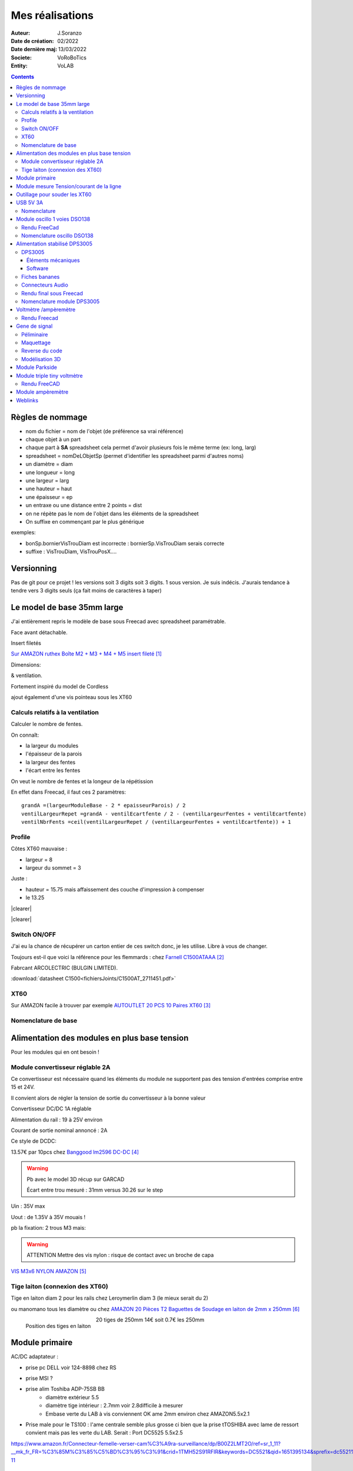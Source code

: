 ++++++++++++++++++++++++++++++++++++++++++++++++++++++++++++++++++++++++++++++++++++++++++++++++++++
Mes réalisations
++++++++++++++++++++++++++++++++++++++++++++++++++++++++++++++++++++++++++++++++++++++++++++++++++++

:Auteur: J.Soranzo
:Date de création: 02/2022
:Date dernière maj: 13/03/2022
:Societe: VoRoBoTics
:Entity: VoLAB

.. |clearer|  raw:: html

   <div class="clearer"></div>


.. contents::
    :backlinks: top


====================================================================================================
Règles de nommage
====================================================================================================
- nom du fichier = nom de l'objet (de préférence sa vrai référence)
- chaque objet à un part
- chaque part à **SA** spreadsheet cela permet d'avoir plusieurs fois le même terme (ex: long, larg)
- spreadsheet = nomDeLObjetSp (permet d'identifier les spreadsheet parmi d'autres noms)
- un diamètre = diam
- une longueur = long
- une largeur = larg
- une hauteur = haut
- une épaisseur = ep
- un entraxe ou une distance entre 2 points = dist
- on ne répète pas le nom de l'objet dans les éléments de la spreadsheet
- On suffixe en commençant par le plus générique

exemples:

- bonSp.bornierVisTrouDiam est incorrecte : bornierSp.VisTrouDiam serais correcte
- suffixe : VisTrouDiam, VisTrouPosX....

====================================================================================================
Versionning
====================================================================================================
Pas de git pour ce projet !
les versions soit 3 digits soit 3 digits. 1 sous version. Je suis indécis. J'aurais tendance à tendre
vers 3 digits seuls (ça fait moins de caractères à taper)


====================================================================================================
Le model de base 35mm large
====================================================================================================
J'ai entièrement repris le modèle de base sous Freecad avec spreadsheet paramétrable.

Face avant détachable.

Insert filetés 

`Sur AMAZON ruthex Boîte M2 + M3 + M4 + M5 insert fileté`_

.. _`Sur AMAZON ruthex Boîte M2 + M3 + M4 + M5 insert fileté` : https://www.amazon.fr/gp/product/B08K1BVGN9/ref=ppx_yo_dt_b_asin_title_o06_s00?ie=UTF8&psc=1


.. image:: images/ruthexBox.JPG 
   :width: 300 px

Dimensions:

.. image:: images/ruthexBoxDimension.JPG 
   :width: 300 px

& ventilation.

Fortement inspiré du model de Cordless

ajout également d'une vis pointeau sous les XT60

Calculs relatifs à la ventilation
----------------------------------------------------------------------------------------------------
Calculer le nombre de fentes.

On connaît:

- la largeur du modules
- l'épaisseur de la parois
- la largeur des fentes
- l'écart entre les fentes

On veut le nombre de fentes et la longeur de la répétission

En effet dans Freecad, il faut ces 2 paramètres::

   grandA =(largeurModuleBase - 2 * epaisseurParois) / 2
   ventilLargeurRepet =grandA - ventilEcartfente / 2 - (ventilLargeurFentes + ventilEcartfente)
   ventilNbrFents =ceil(ventilLargeurRepet / (ventilLargeurFentes + ventilEcartfente)) + 1

.. image:: images/ventilCalculsFentes.svg
   :width: 500 px

Profile
----------------------------------------------------------------------------------------------------

.. image:: images/profileOriginal.JPG 
   :width: 300 px

.. image:: images/profileOriginalXT60.JPG  
   :width: 300 px

Côtes XT60 mauvaise :

- largeur = 8
- largeur du sommet = 3

Juste :

- hauteur = 15.75 mais  affaissement des couche d'impression à compenser
- le 13.25

.. image:: images/profilesFav.svg 
   :width: 600 px


|clearer|

.. image:: images/moduleDeBaseSousFreecad.jpg 
   :width: 600 px

|clearer|

.. image:: images/moduleBaseVisPointeauDetail.jpg 
   :width: 300 px

.. index::
    single: Switch


Switch ON/OFF
----------------------------------------------------------------------------------------------------
J'ai eu la chance de récupérer un carton entier de ces switch donc, je les utilise. Libre à vous de 
changer.

Toujours est-il que voici la référence pour les flemmards : chez `Farnell C1500ATAAA`_

.. _`Farnell C1500ATAAA` : https://fr.farnell.com/arcolectric/c1500ataaa/interrupteur-a-bascule-spst-noir/dp/150549?st=c1500

Fabrcant ARCOLECTRIC (BULGIN LIMITED).

:download:`datasheet C1500<fichiersJoints/C1500AT_2711451.pdf>`

.. image:: images/c150AA.jpg 



.. index::
    single: XT60

XT60
----------------------------------------------------------------------------------------------------
Sur AMAZON facile à trouver par exemple `AUTOUTLET 20 PCS 10 Paires XT60`_

.. _`AUTOUTLET 20 PCS 10 Paires XT60` : https://www.amazon.fr/gp/product/B07C3R5W31/ref=ppx_yo_dt_b_asin_title_o08_s00?ie=UTF8&th=1

.. image:: images/xt60.jpg 
   :width: 300 px

Nomenclature de base
----------------------------------------------------------------------------------------------------
.. csv-table:: Nomenclature Module de base hors pièces imprimées
   :file: ../../_02-realisation/_03-cao_3D/mesCreations/base35mmParam/nomBASE.csv
   :delim: ,
   :encoding: UTF-8
   :align: left
   :header-rows: 1


====================================================================================================
Alimentation des modules en plus base tension
====================================================================================================
Pour les modules qui en ont besoin !

Module convertisseur réglable 2A
----------------------------------------------------------------------------------------------------
Ce convertisseur est nécessaire quand les éléments du module ne supportent pas des tension d'entrées
comprise entre 15 et 24V.

Il convient alors de régler la tension de sortie du convertisseur à la bonne valeur


Convertisseur DC/DC 1A réglable

Alimentation du rail : 19 à 25V environ

Courant de sortie nominal annoncé : 2A

Ce style de DCDC: 

.. image:: images/dcdc2Areglable.jpg 
   :width: 300 px

13.57€ par 10pcs chez `Banggood lm2596 DC-DC`_

.. WARNING:: Pb avec le model 3D récup sur GARCAD
   :class: without-title

   Écart entre trou mesuré : 31mm versus 30.26 sur le step

.. image:: images/DCDC2596ModelPb.JPG 
   :width: 600 px

.. _`Banggood lm2596 DC-DC` : https://www.banggood.com/fr/10Pcs-LM2596-DC-DC-Adjustable-Step-Down-Power-Supply-Module-p-963307.html?rmmds=detail-left-hotproducts__7&cur_warehouse=CN


Uin : 35V max

Uout : de 1.35V à 35V mouais !

pb la fixation: 2 trous M3 mais:

.. WARNING:: ATTENTION Mettre des vis nylon : risque de contact avec un broche de capa 

`VIS M3x6 NYLON AMAZON`_

.. _`VIS M3x6 NYLON AMAZON` : https://www.amazon.fr/Maintient-Casquette-Convient-nombreux-endroits/dp/B097P43SJC/ref=sr_1_19?keywords=vis+nylon&qid=1649422582&sr=8-19

.. image:: images/positionnementDCDC.jpg 
   :width: 300 px


Tige laiton (connexion des XT60)
----------------------------------------------------------------------------------------------------

Tige en laiton diam 2 pour les rails chez Leroymerlin diam 3 (le mieux serait du 2)

ou manomano tous les diamètre ou chez `AMAZON 20 Pièces T2 Baguettes de Soudage en laiton de 2mm x 250mm`_

.. _`AMAZON 20 Pièces T2 Baguettes de Soudage en laiton de 2mm x 250mm` : https://www.amazon.fr/gp/product/B08S728MMZ/ref=ppx_yo_dt_b_asin_title_o01_s01?ie=UTF8&psc=1

.. figure:: images/tigeLaitons.jpg
    :width: 300 px
    :align: left

    Position des tiges en laiton

20 tiges de 250mm 14€ soit 0.7€ les 250mm

====================================================================================================
Module primaire
====================================================================================================
AC/DC adaptateur :

- prise pc DELL voir 124-8898 chez RS

.. image:: images/emboutPowerPC.jpg 
   :width: 600 px

- prise MSI ?

- prise alim Toshiba ADP-75SB BB
    - diamètre extérieur 5.5
    - diamètre tige intérieur : 2.7mm voir 2.8difficile à mesurer
    - Embase verte du LAB à vis conviennent OK ame 2mm environ chez AMAZON5.5x2.1

- Prise male pour le TS100 : l'ame centrale semble plus grosse ci bien que la prise tTOSHIBA avec
  lame de ressort convient mais pas les verte du LAB. Serait : Port DC5525 5.5x2.5

https://www.amazon.fr/Connecteur-femelle-verser-cam%C3%A9ra-surveillance/dp/B00Z2LMT2O/ref=sr_1_11?__mk_fr_FR=%C3%85M%C3%85%C5%BD%C3%95%C3%91&crid=1TMH52S91RFIR&keywords=DC5521&qid=1651395134&sprefix=dc5521%2Caps%2C50&sr=8-11



.. index::
    pair: Modules; U/I en ligne

====================================================================================================
Module mesure Tension/courant de la ligne
====================================================================================================

.. image:: images/uimodule.JPG 
   :width: 600 px


.. image:: images/uiWatmetreAmazon.jpg 
   :width: 300 px

Le but de ce module est d'indiquer la tension et le courant consommé par les modules qui se trouvent
après lui dans la chaîne. C'est le seul module qui n'est pas en parallèle.

====================================================================================================
Outillage pour souder les XT60
====================================================================================================
Voici un outillage permettant de souder les tiges laiton aux XT60 au bonnes dimensions.

.. image:: images/outillageXT.jpg 
   :width: 600 px


Il suffit de régler la partie de droite à la largeur du module considéré.

Il y est équipé d'un réglet disponible chez Castorama

Largeur : 24mm +/-1 et moins de 1mm d'épaisseur

toto


.. index::
    pair: Modules; USB 3A

====================================================================================================
USB 5V 3A
====================================================================================================
Convertisseurs: `ANGEEK Lot de 5 modules d'alimentation USB DC 6-24 V à 5 V 3 A`_ chez AMAZON 10€/5

.. _`ANGEEK Lot de 5 modules d'alimentation USB DC 6-24 V à 5 V 3 A` : https://www.amazon.fr/gp/product/B07Q7TTD6C/ref=ppx_yo_dt_b_asin_title_o00_s01?ie=UTF8&psc=1

.. image:: images/module5V3ASurAMAZON.jpg 
   :width: 600 px


.. WARNING:: 24V max en entrée !!!!
   :class: without-title

.. image:: images/usb2x5V3A.jpg 
   :width: 300 px

Nomenclature
----------------------------------------------------------------------------------------------------
.. csv-table:: Nomenclature USB5V 3A
   :file: ../../_02-realisation/_03-cao_3D/mesCreations/moduleUSB3A/nomUSB3A.csv
   :delim: ,
   :encoding: UTF-8
   :align: left
   :header-rows: 1


.. _refOscilloRealisation:

.. index::
    pair: Modules; Oscilloscope

====================================================================================================
Module oscillo 1 voies DSO138
====================================================================================================
.. WARNING:: REGLER LA TENSION DE SORTIE DU DCDC à 9V sinon ça chauffe
   :class: without-title

   ici 9V

.. _`NOUVEAU JYETech® 13805K DSO138 Mini Oscilloscope Numérique 200KHz` : https://www.banggood.com/fr/NEW-JYETech-13805K-DSO138-Mini-200KHz-Digital-Oscilloscope-SMD-Soldered-Version-DC3_5V-6V-With-Housing-p-1627586.html?utm_source=googleshopping&utm_medium=cpc_organic&gmcCountry=FR&utm_content=minha&utm_campaign=minha-fr-fr-pc&currency=EUR&cur_warehouse=CN&createTmp=1&utm_source=googleshopping&utm_medium=cpc_union&utm_content=sandra&utm_campaign=sandra-ssc-fr-css-all-0423-19bf-v2&ad_id=344815794167&gclid=CjwKCAiAx8KQBhAGEiwAD3EiP3yN54JABv3-oe_jhIRZ2Zv9rc89praeH_G5VnR0Qqd3OnVhP0iA_hoC_KoQAvD_BwE

.. image:: images/oscilloAmazon.jpg 
   :width: 600 px

Sur AMAZON `ARCELI Oscilloscope numérique au Format de Poche, kit Open Source TFT 2,4 Pouces avec sonde, Version assemblée (soudé)`_ à 27€

.. _`ARCELI Oscilloscope numérique au Format de Poche, kit Open Source TFT 2,4 Pouces avec sonde, Version assemblée (soudé)` : https://www.amazon.fr/gp/product/B07V67LYXF/ref=ppx_yo_dt_b_asin_title_o01_s00?ie=UTF8&psc=1

Attention plusieurs versions différentes même sur le site JYE Tech

`NOUVEAU JYETech® 13805K DSO138 Mini Oscilloscope Numérique 200KHz`_ chez BANGGOOD (vue assemblée)

.. image:: images/dso138mini.jpg 
   :width: 300 px

Dimension: 85mm X 75mm X 15mm

La version la plus stable serait la `JYE Tech DSO138mini`_ plus compact et aussi plus cher. 
Pas trouvé assemblée sur AMAZON

.. _`JYE Tech DSO138mini` : https://jyetech.com/dso138mini-oscilloscope-diy-kit/

BNC : code RS :  680-7371, modèle directement récupérer et mis en fichier Freecad.

:download:`Drawing<fichiersJoints/bnc_drawing_0900766b80d9b202.pdf>`

.. image:: images/bncMountingHole.jpg 
   :width: 300 px

.. WARNING:: REGLER LA TENSION DE SORTIE DU DCDC à 9V sinon ça chauffe
   :class: without-title

   Ici 9V cf. `Alimentation des modules en plus base tension`_

Rendu FreeCad
----------------------------------------------------------------------------------------------------
.. image:: images/oscillo.jpg 
   :width: 600 px


Nomenclature oscillo DSO138
----------------------------------------------------------------------------------------------------
.. csv-table:: Nomenclature oscilloscope DSO138
   :file: ../../_02-realisation/_03-cao_3D/mesCreations/moduleOscillo/nomOscillo.csv
   :delim: ,
   :encoding: UTF-8
   :align: left
   :header-rows: 1


====================================================================================================
Alimentation stabilisé DPS3005
====================================================================================================
DPS3005
----------------------------------------------------------------------------------------------------
Éléments mécaniques
****************************************************************************************************

`Sur AMAZON DollaTek DPS3005`_ mais aussi sur ebay `DP20V2A 30V5A 50V5A DC32V/3A DPS3003 Programmable Step-down Power Supply Module`_

.. _`DP20V2A 30V5A 50V5A DC32V/3A DPS3003 Programmable Step-down Power Supply Module` : https://www.ebay.fr/itm/173505693618?mkevt=1&mkcid=1&mkrid=709-53476-19255-0&campid=5338765827&toolid=20006&customid=FR_12576_173505693618.133461549755~1597688752702-g_CjwKCAjw3cSSBhBGEiwAVII0Zw5sQiVouWsO5nVVTwOw-ZJhONAWM9nyral4nl8BqnXoW3bqRb2HxhoCokkQAvD_BwE



 et aliexpress

.. _`Sur AMAZON DollaTek DPS3005` : https://www.amazon.fr/gp/product/B07PLFZ3H2/ref=ppx_yo_dt_b_asin_title_o09_s01?ie=UTF8&psc=1

.. image:: images/DPS3005_51c1779dvnL._AC_SL1000_.jpg 
   :width: 300 px

|clearer|

.. image:: images/DPS3005_domensions.jpg 
   :width: 300 px

Software
****************************************************************************************************
Ce module peut être piloter en USB, il est fourni avec un carte d'interface.

`TheHWcave Controlling a DPS5005 power supply module`_

.. _`TheHWcave Controlling a DPS5005 power supply module` : https://www.youtube.com/watch?v=7sy249Ikzvc

Avec exemple de code en Python sous `github DPS5005-control`_

.. _`github DPS5005-control` : https://github.com/TheHWcave/DPS5005-control


Fiches bananes
----------------------------------------------------------------------------------------------------

.. image:: images/ficheBananeRSNoire.jpg 
   :width: 300 px

|clearer|

.. image:: images/ficheBananeRSRougeNoirLowCost.jpg 
   :width: 300 px
   

Avec :download:`la datasheet<fichiersJoints/dtsFichesBananes_A700000006792413.pdf>`

.. image:: images/ficheBananeRSRougeNoirLowCost_mountingHole.jpg 


Connecteurs Audio
----------------------------------------------------------------------------------------------------
Utilisation de connecteurs audio pour avoir des connections rapides.


.. figure:: images/connecteursAudio.jpg
    :width: 300 px
    :align: left

    Connecteurs audio  


Disponibles un peu partout sur internet mais ceux que j'ai utilisés pour la modélisation proviennent 
d'`Amazon Bornier 2 Voies pour Enceinte Haut Parleur`_

.. _`Amazon Bornier 2 Voies pour Enceinte Haut Parleur` : https://www.amazon.fr/gp/product/B082TM9QXK/ref=ppx_yo_dt_b_asin_title_o04_s00?ie=UTF8&psc=1 

Rendu final sous Freecad
----------------------------------------------------------------------------------------------------

.. image:: images/moduleDPS3005.JPG 
   :width: 600 px

Nomenclature module DPS3005
----------------------------------------------------------------------------------------------------
.. csv-table:: Nomenclature DPS3005
   :file: ../../_02-realisation/_03-cao_3D/mesCreations/moduleAlimStabDPS3005/nomDPS3005.csv
   :delim: ,
   :encoding: UTF-8
   :align: left
   :header-rows: 1


====================================================================================================
Voltmètre /ampèremètre
====================================================================================================

.. figure:: images/voltAmpereWiring_51KumhqfJfL.jpg
    :width: 300 px
    :align: left

    Volt ampère schéma de câblage initial 

|clearer|

`How to Make a Digital Voltmeter and Ampere Meter at Home - Homemade Myltimeter`_ On Youtube

.. _`How to Make a Digital Voltmeter and Ampere Meter at Home - Homemade Myltimeter` : https://www.youtube.com/watch?v=vPSaLIBBoh4

.. figure:: images/va_wiring.svg 
   :width: 300 px
   :align: left

   Câblage interne et utilisation

|clearer|

.. figure:: images/VAInWork.jpg
    :width: 600 px
    :align: left

    Module Volt ampère première utilisation 


Rendu Freecad
----------------------------------------------------------------------------------------------------

.. image:: images/moduleVA.jpg 
    :width: 300 px
    :align: left


====================================================================================================
Gene de signal
====================================================================================================
Péliminaire
----------------------------------------------------------------------------------------------------
`Générateur de Signal XR2206 1Hz -1MHz`_

.. _`Générateur de Signal XR2206 1Hz -1MHz` : https://fr.aliexpress.com/item/32862689682.html?gatewayAdapt=glo2fra&spm=a2g0o.detail.1000023.2.14c435deWAoz2w

XR2206 : :download:`datasheet<fichiersJoints/xr2206_datasheet.pdf>`


Sur Instructable `DIY Function/Waveform Generator`_

.. _`DIY Function/Waveform Generator` : https://www.instructables.com/DIY-FunctionWaveform-Generator/

Base AD9833 :download:`datasheet<fichiersJoints/ad9833.pdf>`

.. image:: images/schOriginalGenFunc.png 
   :width: 600 px


Maquettage
----------------------------------------------------------------------------------------------------


L'instructable à base d'ARDUINO NANO et d'AD9833 me parait bien. 

Appro breakout board 9833 ok

Ampli OP dans le design original : TL071

Maquetter avec un OPA284 ou 184 ou 484 ceux dispo au lab. Single supply jusqu'à 36V ;-)

Si non un dc/dc +15/-15V, sur AMAZON: 

`Niiyen Module élévateur, convertisseur élévateur CC 3.3 V-13 V à + 15 V/-15 V, convertisseur élévateur`_

.. _`Niiyen Module élévateur, convertisseur élévateur CC 3.3 V-13 V à + 15 V/-15 V, convertisseur élévateur` : https://www.amazon.fr/gp/product/B093PSZPW6/ref=crt_ewc_title_dp_1?ie=UTF8&psc=1&smid=A3MM3V4F4Z0CQN


un potar de gain et un d'offset, on pourait ajouter une relecture sur l'écran pour controler.

Ajouter l'interrupteur ofset au GND comme sur le design original.

Reverse du code
----------------------------------------------------------------------------------------------------
une fonction debounce bof.

un handler d'it qui fait beaucoup

Un switch case pour gérer les menu.

Modélisation 3D
----------------------------------------------------------------------------------------------------
- 3D écran
- 3D nano (pas utile puisque pcb dédié) si en fait pour les volumes en attendant le pcb
- 3D boutons
- 

KICAD project started.


====================================================================================================
Module Parkside
====================================================================================================
Recherche de model internet : pas grand chose d'exploitable, surtout des stl !

Mieux vaut tout re-modéliser ça n'a pas l'air très compliqué si on s'inspire du chargeur !

====================================================================================================
Module triple tiny voltmètre
====================================================================================================
2.4 to 30V 0.28" chez Banggood Aliexpress ou 

`AMAZON YIXISI 4pcs Mini Voltmètre Numérique, 0.28 Pouce Deux Lignes DC Voltmètre, 4 Couleurs Rouge/Jaune/Vert/Bleu`_

.. _`AMAZON YIXISI 4pcs Mini Voltmètre Numérique, 0.28 Pouce Deux Lignes DC Voltmètre, 4 Couleurs Rouge/Jaune/Vert/Bleu` : https://www.amazon.fr/YIXISI-Voltm%C3%A8tre-Num%C3%A9rique-Lignes-Couleurs/dp/B082ZLRY1Y/ref=asc_df_B082ZLRY1Y/?tag=googshopfr-21&linkCode=df0&hvadid=411439987151&hvpos=&hvnetw=g&hvrand=12753950135123075235&hvpone=&hvptwo=&hvqmt=&hvdev=c&hvdvcmdl=&hvlocint=&hvlocphy=9056228&hvtargid=pla-864257550626&psc=1&tag=&ref=&adgrpid=95238321811&hvpone=&hvptwo=&hvadid=411439987151&hvpos=&hvnetw=g&hvrand=12753950135123075235&hvqmt=&hvdev=c&hvdvcmdl=&hvlocint=&hvlocphy=9056228&hvtargid=pla-864257550626

.. image:: images/028voltmeter.jpg 
   :width: 300 px

Rendu FreeCAD
----------------------------------------------------------------------------------------------------
.. image:: images/tripleVolmetre.jpg 
   :width: 600 px

====================================================================================================
Module ampèremètre
====================================================================================================
`High Precision Ammeter - Amber`_ sur PC Board.ca 11.90 $ sans les frais de port

Sur AMAZON : peu de choix : `Harilla DC 3.5-30V 5 Digit Digital LED Ampèremètre Ampèremètre Panneau Car - Jaune`_
et 22€ pas en prime !

Tellement fun un ampèremètre continu à aiguille : 

`Mini-ampèremètre analogique  2.5 Précision Ampèremètre (DC 0-5A)`_ là encore pas énormémet de choix
15.47€

.. image:: images/amperemetreDigitalPrecision_51c1JswDGgL._AC_SL1024_.jpg 
   :width: 300 px


`Version 3A CC`_ 10.39€

`En version AC 0-5A`_


.. _`High Precision Ammeter - Amber` : https://www.pcboard.ca/digital-ammeter-high-precision-amber

.. _`Harilla DC 3.5-30V 5 Digit Digital LED Ampèremètre Ampèremètre Panneau Car - Jaune` : https://www.amazon.fr/Harilla-3-5-30V-Digital-Amp%C3%A8rem%C3%A8tre-Panneau/dp/B08R34SXPH/ref=sr_1_23?__mk_fr_FR=%C3%85M%C3%85%C5%BD%C3%95%C3%91&crid=3SWMM4HKE1BQB&keywords=Digital+amperemetre&qid=1649549353&sprefix=digital+amperemetre%2Caps%2C100&sr=8-23

.. _`Mini-ampèremètre analogique  2.5 Précision Ampèremètre (DC 0-5A)` : https://www.amazon.fr/Mini-amp%C3%A8rem%C3%A8tre-analogique-Professionnel-Pr%C3%A9cision-Amp%C3%A8rem%C3%A8tre/dp/B07RSQDQB4/ref=sr_1_5?__mk_fr_FR=%C3%85M%C3%85%C5%BD%C3%95%C3%91&crid=3FHEH37LOASTV&keywords=pr%C3%A9cision%2Bamp%C3%A8rem%C3%A8tre%2Bpanneau&qid=1650790527&sprefix=pr%C3%A9cision%2Bamp%C3%A8rem%C3%A8tre%2Bpanneau%2B%2Caps%2C57&sr=8-5&th=1

.. _`Version 3A CC` : https://www.amazon.fr/Heschen-85-C1-3-rectangle-Panneau-Amp%C3%A8rem%C3%A8tre/dp/B072BNXHM2/ref=sr_1_18?__mk_fr_FR=%C3%85M%C3%85%C5%BD%C3%95%C3%91&crid=25ULUI5QE2J55&keywords=pr%C3%A9cision%2Bamp%C3%A8rem%C3%A8tre%2Bpanneau&qid=1650820644&sprefix=pr%C3%A9cision%2Bamp%C3%A8rem%C3%A8tre%2Bpanneau%2Caps%2C106&sr=8-18

.. _`En version AC 0-5A` : https://www.amazon.fr/Classe-pr%C3%A9cision-Analogique-0-5A-gamme-Panneau/dp/B009PKGQZY/ref=sr_1_43?__mk_fr_FR=%C3%85M%C3%85%C5%BD%C3%95%C3%91&crid=25ULUI5QE2J55&keywords=pr%C3%A9cision%2Bamp%C3%A8rem%C3%A8tre%2Bpanneau&qid=1650820644&sprefix=pr%C3%A9cision%2Bamp%C3%A8rem%C3%A8tre%2Bpanneau%2Caps%2C106&sr=8-43




====================================================================================================
Weblinks
====================================================================================================

.. target-notes::